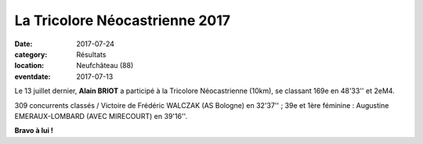 La Tricolore Néocastrienne 2017
===============================

:date: 2017-07-24
:category: Résultats
:location: Neufchâteau (88)
:eventdate: 2017-07-13

.. image:: http://assets.acr-dijon.org/tricolore2017.jpg

Le 13 juillet dernier, **Alain BRIOT** a participé à la Tricolore Néocastrienne (10km), se classant 169e en 48'33'' et 2eM4.

309 concurrents classés / Victoire de Frédéric WALCZAK (AS Bologne) en 32'37'' ; 39e et 1ère féminine : Augustine EMERAUX-LOMBARD (AVEC MIRECOURT) en 39'16''.

**Bravo à lui !**

